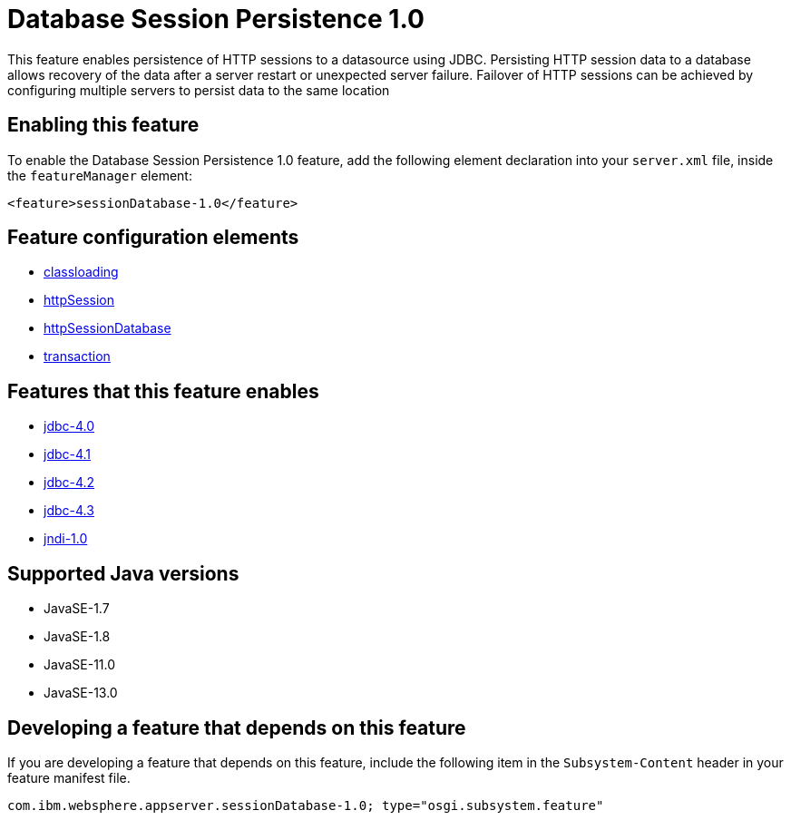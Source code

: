 = Database Session Persistence 1.0
:linkcss: 
:page-layout: feature
:nofooter: 

// tag::description[]
This feature enables persistence of HTTP sessions to a datasource using JDBC. Persisting HTTP session data to a database allows recovery of the data after a server restart or unexpected server failure. Failover of HTTP sessions can be achieved by configuring multiple servers to persist data to the same location

// end::description[]
// tag::enable[]
== Enabling this feature
To enable the Database Session Persistence 1.0 feature, add the following element declaration into your `server.xml` file, inside the `featureManager` element:


----
<feature>sessionDatabase-1.0</feature>
----
// end::enable[]
// tag::config[]

== Feature configuration elements
* <<../config/classloading#,classloading>>
* <<../config/httpSession#,httpSession>>
* <<../config/httpSessionDatabase#,httpSessionDatabase>>
* <<../config/transaction#,transaction>>
// end::config[]
// tag::apis[]
// end::apis[]
// tag::requirements[]

== Features that this feature enables
* <<../feature/jdbc-4.0#,jdbc-4.0>>
* <<../feature/jdbc-4.1#,jdbc-4.1>>
* <<../feature/jdbc-4.2#,jdbc-4.2>>
* <<../feature/jdbc-4.3#,jdbc-4.3>>
* <<../feature/jndi-1.0#,jndi-1.0>>
// end::requirements[]
// tag::java-versions[]

== Supported Java versions

* JavaSE-1.7
* JavaSE-1.8
* JavaSE-11.0
* JavaSE-13.0
// end::java-versions[]
// tag::dependencies[]
// end::dependencies[]
// tag::feature-require[]

== Developing a feature that depends on this feature
If you are developing a feature that depends on this feature, include the following item in the `Subsystem-Content` header in your feature manifest file.


[source,]
----
com.ibm.websphere.appserver.sessionDatabase-1.0; type="osgi.subsystem.feature"
----
// end::feature-require[]
// tag::spi[]
// end::spi[]
